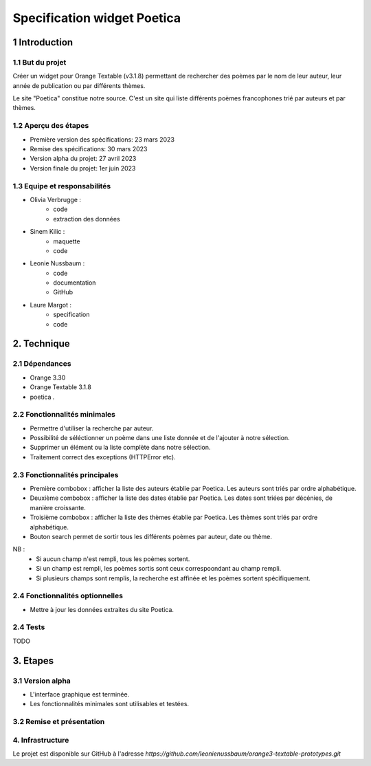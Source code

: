 ############################
Specification widget Poetica
############################

1 Introduction
**************

1.1 But du projet
=================

Créer un widget pour Orange Textable (v3.1.8) permettant de rechercher
des poèmes par le nom de leur auteur, leur année de publication ou par
différents thèmes.

Le site "Poetica" constitue notre source. C'est un site qui liste
différents poèmes francophones trié par auteurs et par thèmes.


1.2 Aperçu des étapes
=====================

* Première version des spécifications: 23 mars 2023
* Remise des spécifications: 30 mars 2023
* Version alpha du projet: 27 avril 2023
* Version finale du projet: 1er juin 2023


1.3 Equipe et responsabilités
==============================

* Olivia Verbrugge :
    - code
    - extraction des données
* Sinem Kilic :
    - maquette
    - code
* Leonie Nussbaum :
    - code
    - documentation
    - GitHub
* Laure Margot :
    - specification
    - code


2. Technique
************

2.1 Dépendances
===============

* Orange 3.30

* Orange Textable 3.1.8

* poetica *.*


2.2 Fonctionnalités minimales
===============================

* Permettre d'utiliser la recherche par auteur.

* Possibilité de séléctionner un poème dans une liste donnée et de l'ajouter à notre sélection.

* Supprimer un élément ou la liste complète dans notre sélection.

* Traitement correct des exceptions (HTTPError etc).


2.3 Fonctionnalités principales
===============================

.. image:: images/poetica_maquette.png

* Première combobox : afficher la liste des auteurs établie par Poetica. Les auteurs sont triés par ordre alphabétique.

* Deuxième combobox : afficher la liste des dates établie par Poetica. Les dates sont triées par décénies, de manière croissante.

* Troisième combobox : afficher la liste des thèmes établie par Poetica. Les thèmes sont triés par ordre alphabétique.

* Bouton search permet de sortir tous les différents poèmes par auteur, date ou thème.

NB :
    * Si aucun champ n'est rempli, tous les poèmes sortent.
    * Si un champ est rempli, les poèmes sortis sont ceux correspoondant au champ rempli.
    * Si plusieurs champs sont remplis, la recherche est affinée et les poèmes sortent spécifiquement.


2.4 Fonctionnalités optionnelles
================================

* Mettre à jour les données extraites du site Poetica.


2.4 Tests
=========

TODO


3. Etapes
*********

3.1 Version alpha
=================

* L'interface graphique est terminée.

* Les fonctionnalités minimales sont utilisables et testées.

3.2 Remise et présentation
==========================


4. Infrastructure
=================

Le projet est disponible sur GitHub à l'adresse `https://github.com/leonienussbaum/orange3-textable-prototypes.git`

